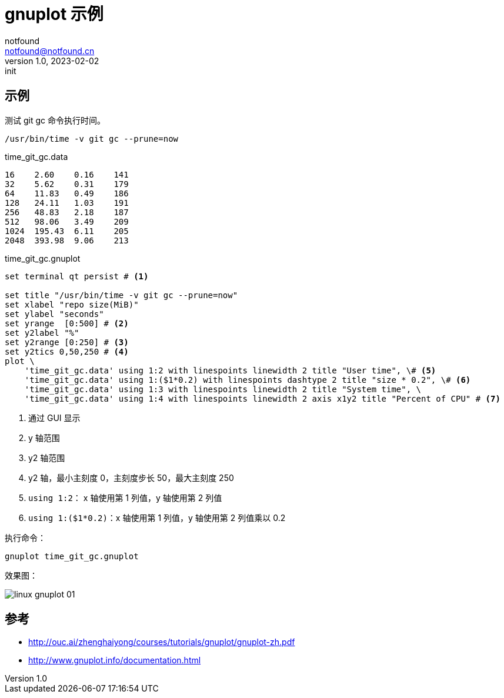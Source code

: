 = gnuplot 示例
notfound <notfound@notfound.cn>
1.0, 2023-02-02: init

:page-slug: linux-gnuplot
:page-category: linux
:page-tags: gnuplot

== 示例

测试 git gc 命令执行时间。

[source,bash]
----
/usr/bin/time -v git gc --prune=now
----

.time_git_gc.data
[source,text]
----
16    2.60    0.16    141
32    5.62    0.31    179
64    11.83   0.49    186
128   24.11   1.03    191
256   48.83   2.18    187
512   98.06   3.49    209
1024  195.43  6.11    205
2048  393.98  9.06    213
----

.time_git_gc.gnuplot
[source,gnuplot]
----
set terminal qt persist # <1>

set title "/usr/bin/time -v git gc --prune=now"
set xlabel "repo size(MiB)"
set ylabel "seconds"
set yrange  [0:500] # <2>
set y2label "%"
set y2range [0:250] # <3>
set y2tics 0,50,250 # <4>
plot \
    'time_git_gc.data' using 1:2 with linespoints linewidth 2 title "User time", \# <5>
    'time_git_gc.data' using 1:($1*0.2) with linespoints dashtype 2 title "size * 0.2", \# <6>
    'time_git_gc.data' using 1:3 with linespoints linewidth 2 title "System time", \
    'time_git_gc.data' using 1:4 with linespoints linewidth 2 axis x1y2 title "Percent of CPU" # <7>
----
<1> 通过 GUI 显示
<2> y 轴范围
<3> y2 轴范围
<4> y2 轴，最小主刻度 0，主刻度步长 50，最大主刻度 250
<5> `using 1:2`： x 轴使用第 1 列值，y 轴使用第 2 列值
<6> `using 1:($1*0.2)`：x 轴使用第 1 列值，y 轴使用第 2 列值乘以 0.2

执行命令：

[source,bash]
----
gnuplot time_git_gc.gnuplot
----

效果图：

image::/images/linux-gnuplot-01.svg[]

== 参考

* http://ouc.ai/zhenghaiyong/courses/tutorials/gnuplot/gnuplot-zh.pdf
* http://www.gnuplot.info/documentation.html
